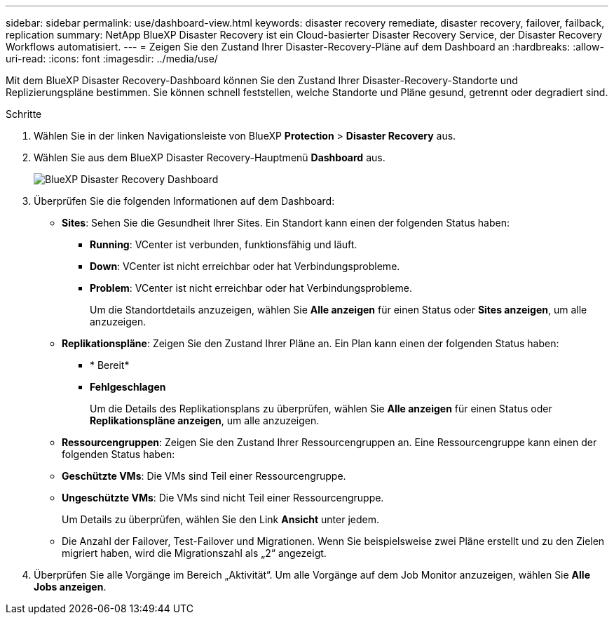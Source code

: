---
sidebar: sidebar 
permalink: use/dashboard-view.html 
keywords: disaster recovery remediate, disaster recovery, failover, failback, replication 
summary: NetApp BlueXP Disaster Recovery ist ein Cloud-basierter Disaster Recovery Service, der Disaster Recovery Workflows automatisiert. 
---
= Zeigen Sie den Zustand Ihrer Disaster-Recovery-Pläne auf dem Dashboard an
:hardbreaks:
:allow-uri-read: 
:icons: font
:imagesdir: ../media/use/


[role="lead"]
Mit dem BlueXP Disaster Recovery-Dashboard können Sie den Zustand Ihrer Disaster-Recovery-Standorte und Replizierungspläne bestimmen. Sie können schnell feststellen, welche Standorte und Pläne gesund, getrennt oder degradiert sind.

.Schritte
. Wählen Sie in der linken Navigationsleiste von BlueXP *Protection* > *Disaster Recovery* aus.
. Wählen Sie aus dem BlueXP Disaster Recovery-Hauptmenü *Dashboard* aus.
+
image:dr-dashboard.png["BlueXP Disaster Recovery Dashboard"]

. Überprüfen Sie die folgenden Informationen auf dem Dashboard:
+
** *Sites*: Sehen Sie die Gesundheit Ihrer Sites. Ein Standort kann einen der folgenden Status haben:
+
*** *Running*: VCenter ist verbunden, funktionsfähig und läuft.
*** *Down*: VCenter ist nicht erreichbar oder hat Verbindungsprobleme.
*** *Problem*: VCenter ist nicht erreichbar oder hat Verbindungsprobleme.
+
Um die Standortdetails anzuzeigen, wählen Sie *Alle anzeigen* für einen Status oder *Sites anzeigen*, um alle anzuzeigen.



** *Replikationspläne*: Zeigen Sie den Zustand Ihrer Pläne an. Ein Plan kann einen der folgenden Status haben:
+
*** * Bereit*
*** *Fehlgeschlagen*
+
Um die Details des Replikationsplans zu überprüfen, wählen Sie *Alle anzeigen* für einen Status oder *Replikationspläne anzeigen*, um alle anzuzeigen.



** *Ressourcengruppen*: Zeigen Sie den Zustand Ihrer Ressourcengruppen an. Eine Ressourcengruppe kann einen der folgenden Status haben:
** *Geschützte VMs*: Die VMs sind Teil einer Ressourcengruppe.
** *Ungeschützte VMs*: Die VMs sind nicht Teil einer Ressourcengruppe.
+
Um Details zu überprüfen, wählen Sie den Link *Ansicht* unter jedem.

** Die Anzahl der Failover, Test-Failover und Migrationen. Wenn Sie beispielsweise zwei Pläne erstellt und zu den Zielen migriert haben, wird die Migrationszahl als „2“ angezeigt.


. Überprüfen Sie alle Vorgänge im Bereich „Aktivität“. Um alle Vorgänge auf dem Job Monitor anzuzeigen, wählen Sie *Alle Jobs anzeigen*.

